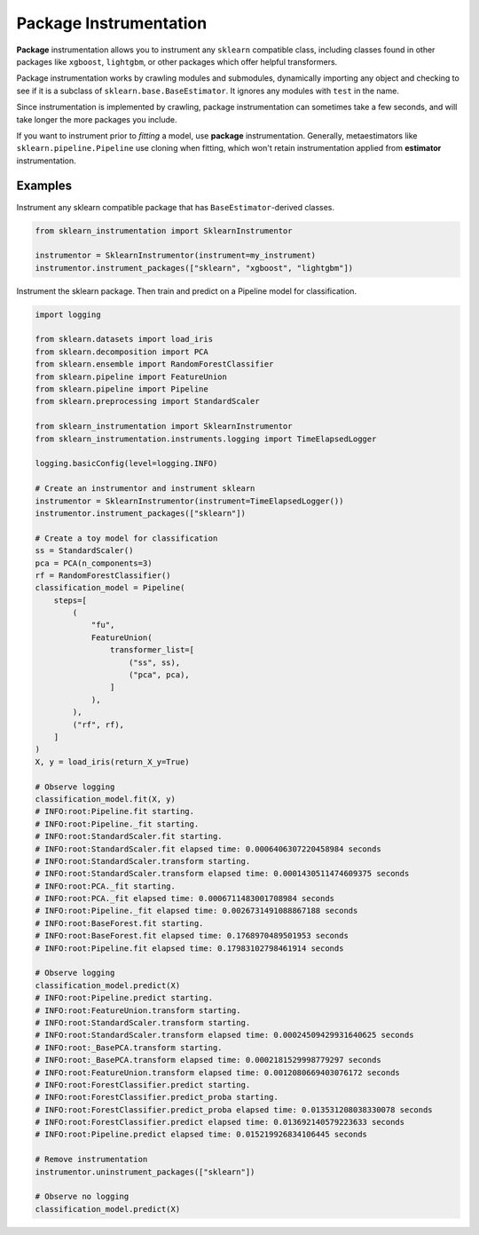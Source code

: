 Package Instrumentation
=======================

**Package** instrumentation allows you to instrument any ``sklearn`` compatible class, including classes found in other packages like ``xgboost``, ``lightgbm``, or other packages which offer helpful transformers.

Package instrumentation works by crawling modules and submodules, dynamically importing any object and checking to see if it is a subclass of ``sklearn.base.BaseEstimator``. It ignores any modules with ``test`` in the name.

Since instrumentation is implemented by crawling, package instrumentation can sometimes take a few seconds, and will take longer the more packages you include.

If you want to instrument prior to *fitting* a model, use **package** instrumentation. Generally, metaestimators like ``sklearn.pipeline.Pipeline`` use cloning when fitting, which won't retain instrumentation applied from **estimator** instrumentation.

Examples
--------

Instrument any sklearn compatible package that has ``BaseEstimator``-derived classes.

.. code-block:: python

    from sklearn_instrumentation import SklearnInstrumentor

    instrumentor = SklearnInstrumentor(instrument=my_instrument)
    instrumentor.instrument_packages(["sklearn", "xgboost", "lightgbm"])


Instrument the sklearn package. Then train and predict on a Pipeline model for classification.

.. code-block:: python

    import logging

    from sklearn.datasets import load_iris
    from sklearn.decomposition import PCA
    from sklearn.ensemble import RandomForestClassifier
    from sklearn.pipeline import FeatureUnion
    from sklearn.pipeline import Pipeline
    from sklearn.preprocessing import StandardScaler

    from sklearn_instrumentation import SklearnInstrumentor
    from sklearn_instrumentation.instruments.logging import TimeElapsedLogger

    logging.basicConfig(level=logging.INFO)

    # Create an instrumentor and instrument sklearn
    instrumentor = SklearnInstrumentor(instrument=TimeElapsedLogger())
    instrumentor.instrument_packages(["sklearn"])

    # Create a toy model for classification
    ss = StandardScaler()
    pca = PCA(n_components=3)
    rf = RandomForestClassifier()
    classification_model = Pipeline(
        steps=[
            (
                "fu",
                FeatureUnion(
                    transformer_list=[
                        ("ss", ss),
                        ("pca", pca),
                    ]
                ),
            ),
            ("rf", rf),
        ]
    )
    X, y = load_iris(return_X_y=True)

    # Observe logging
    classification_model.fit(X, y)
    # INFO:root:Pipeline.fit starting.
    # INFO:root:Pipeline._fit starting.
    # INFO:root:StandardScaler.fit starting.
    # INFO:root:StandardScaler.fit elapsed time: 0.0006406307220458984 seconds
    # INFO:root:StandardScaler.transform starting.
    # INFO:root:StandardScaler.transform elapsed time: 0.0001430511474609375 seconds
    # INFO:root:PCA._fit starting.
    # INFO:root:PCA._fit elapsed time: 0.0006711483001708984 seconds
    # INFO:root:Pipeline._fit elapsed time: 0.0026731491088867188 seconds
    # INFO:root:BaseForest.fit starting.
    # INFO:root:BaseForest.fit elapsed time: 0.1768970489501953 seconds
    # INFO:root:Pipeline.fit elapsed time: 0.17983102798461914 seconds

    # Observe logging
    classification_model.predict(X)
    # INFO:root:Pipeline.predict starting.
    # INFO:root:FeatureUnion.transform starting.
    # INFO:root:StandardScaler.transform starting.
    # INFO:root:StandardScaler.transform elapsed time: 0.00024509429931640625 seconds
    # INFO:root:_BasePCA.transform starting.
    # INFO:root:_BasePCA.transform elapsed time: 0.0002181529998779297 seconds
    # INFO:root:FeatureUnion.transform elapsed time: 0.0012080669403076172 seconds
    # INFO:root:ForestClassifier.predict starting.
    # INFO:root:ForestClassifier.predict_proba starting.
    # INFO:root:ForestClassifier.predict_proba elapsed time: 0.013531208038330078 seconds
    # INFO:root:ForestClassifier.predict elapsed time: 0.013692140579223633 seconds
    # INFO:root:Pipeline.predict elapsed time: 0.015219926834106445 seconds

    # Remove instrumentation
    instrumentor.uninstrument_packages(["sklearn"])

    # Observe no logging
    classification_model.predict(X)

